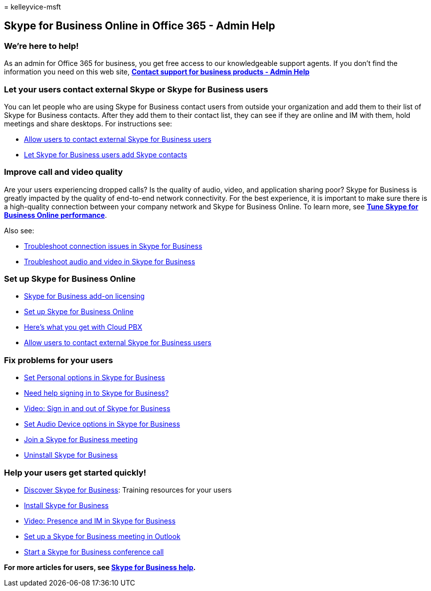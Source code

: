 = 
kelleyvice-msft

== Skype for Business Online in Office 365 - Admin Help

=== We’re here to help!

As an admin for Office 365 for business, you get free access to our
knowledgeable support agents. If you don’t find the information you need
on this web site,
*https://support.office.com/article/32a17ca7-6fa0-4870-8a8d-e25ba4ccfd4b[Contact
support for business products - Admin Help]*

=== Let your users contact external Skype or Skype for Business users

You can let people who are using Skype for Business contact users from
outside your organization and add them to their list of Skype for
Business contacts. After they add them to their contact list, they can
see if they are online and IM with them, hold meetings and share
desktops. For instructions see:

* https://support.office.com/article/b414873a-0059-4cd5-aea1-e5d0857dbc94[Allow
users to contact external Skype for Business users]
* https://support.office.com/article/08666236-1894-42ae-8846-e49232bbc460[Let
Skype for Business users add Skype contacts]

=== Improve call and video quality

Are your users experiencing dropped calls? Is the quality of audio,
video, and application sharing poor? Skype for Business is greatly
impacted by the quality of end-to-end network connectivity. For the best
experience, it is important to make sure there is a high-quality
connection between your company network and Skype for Business Online.
To learn more, see
*link:tune-skype-for-business-online-performance.md[Tune Skype for
Business Online performance]*.

Also see:

* https://support.office.com/article/ca302828-783f-425c-bbe2-356348583771[Troubleshoot
connection issues in Skype for Business]
* https://support.office.com/article/62777bc6-c52b-47ae-84ba-a8905c3b71dc[Troubleshoot
audio and video in Skype for Business]

=== Set up Skype for Business Online

* https://support.office.com/article/3ed752b1-5983-43f9-bcfd-760619ab40a7[Skype
for Business add-on licensing]
* https://support.office.com/article/40296968-e779-4259-980b-c2de1c044c6e[Set
up Skype for Business Online]
* https://support.office.com/article/bc9756d1-8a2f-42c4-98f6-afb17c29231c[Here’s
what you get with Cloud PBX]
* https://support.office.com/article/b414873a-0059-4cd5-aea1-e5d0857dbc94[Allow
users to contact external Skype for Business users]

=== Fix problems for your users

* https://support.office.com/article/68bacc31-71d3-44c3-a4d4-64da78c447aa#bkmk-stop-automatic-startup[Set
Personal options in Skype for Business]
* https://support.office.com/article/448b8ea7-5b33-444a-afd4-175fc9930d05[Need
help signing in to Skype for Business?]
* https://support.office.com/article/8abed4b3-ac48-493e-9d76-0e10140e9451[Video:
Sign in and out of Skype for Business]
* https://support.office.com/article/2533d929-9814-4349-8ae4-fca29246e2ff[Set
Audio Device options in Skype for Business]
* https://support.office.com/article/3862be6d-758a-4064-a016-67c0febf3cd5[Join
a Skype for Business meeting]
* https://support.office.com/article/28C4A036-7F22-406C-B7F4-87894CBAF902[Uninstall
Skype for Business]

=== Help your users get started quickly!

* https://support.office.com/article/8a3491a3-c095-4718-80cf-cbbe4afe4eba[Discover
Skype for Business]: Training resources for your users
* https://support.office.com/article/8a0d4da8-9d58-44f9-9759-5c8f340cb3fb[Install
Skype for Business]
* https://support.office.com/article/c873b869-4ce0-4375-9bea-5de150eaf081[Video:
Presence and IM in Skype for Business]
* https://support.office.com/article/b8305620-d16e-4667-989d-4a977aad6556[Set
up a Skype for Business meeting in Outlook]
* https://support.office.com/article/8dc8ac52-91ac-4db9-8672-11551fdaf997[Start
a Skype for Business conference call]

*For more articles for users, see
https://support.office.com/article/4fbe07ce-6b15-4a06-bcf0-baea57890410[Skype
for Business help].*
